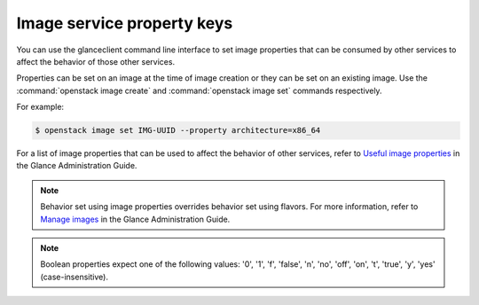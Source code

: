 ===========================
Image service property keys
===========================

You can use the glanceclient command line interface to set image properties
that can be consumed by other services to affect the behavior of those other
services.

Properties can be set on an image at the time of image creation or they
can be set on an existing image.  Use the :command:`openstack image create`
and :command:`openstack image set` commands respectively.

For example:

.. code-block:: console

   $ openstack image set IMG-UUID --property architecture=x86_64

For a list of image properties that can be used to affect the behavior
of other services, refer to `Useful image properties
<https://docs.openstack.org/glance/latest/admin/useful-image-properties.html>`_
in the Glance Administration Guide.

.. note::

   Behavior set using image properties overrides behavior set using flavors.
   For more information, refer to `Manage images
   <https://docs.openstack.org/glance/latest/admin/manage-images.html>`_
   in the Glance Administration Guide.

.. note::

   Boolean properties expect one of the following values: '0', '1', 'f',
   'false', 'n', 'no', 'off', 'on', 't', 'true', 'y', 'yes' (case-insensitive).
